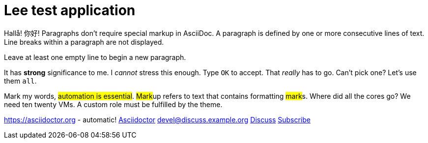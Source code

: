 = Lee test application

Hallå! 你好!
Paragraphs don't require special markup in AsciiDoc.
A paragraph is defined by one or more consecutive lines of text.
Line breaks within a paragraph are not displayed.

Leave at least one empty line to begin a new paragraph.

It has *strong* significance to me.
I _cannot_ stress this enough.
Type `OK` to accept.
That _really_ has to go.
Can't pick one? Let's use them `all`.

Mark my words, #automation is essential#.
##Mark##up refers to text that contains formatting ##mark##s.
Where did all the [.underline]#cores# go?
We need [.line-through]#ten# twenty VMs.
A [.myrole]#custom role# must be fulfilled by the theme.

https://asciidoctor.org - automatic!
https://asciidoctor.org[Asciidoctor]
devel@discuss.example.org
mailto:devel@discuss.example.org[Discuss]
mailto:join@discuss.example.org[Subscribe,Subscribe me,I want to join!]